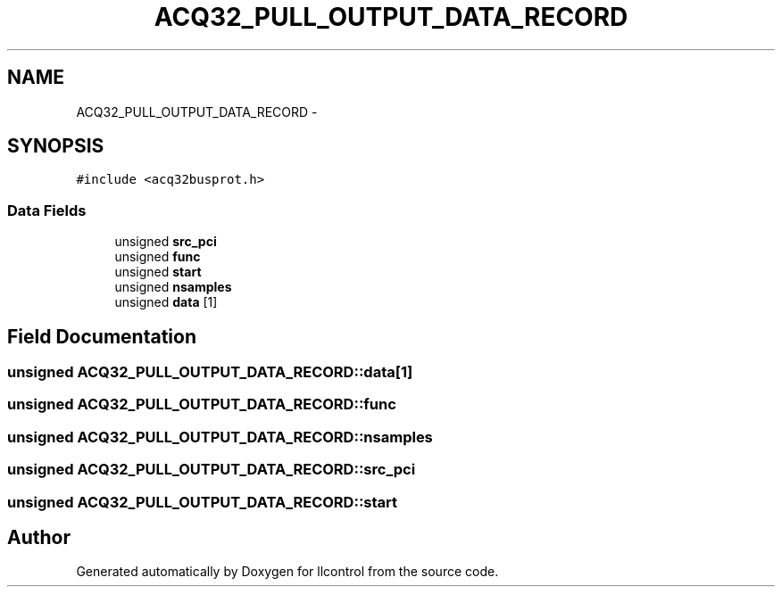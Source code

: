 .TH "ACQ32_PULL_OUTPUT_DATA_RECORD" 3 "1 Dec 2005" "llcontrol" \" -*- nroff -*-
.ad l
.nh
.SH NAME
ACQ32_PULL_OUTPUT_DATA_RECORD \- 
.SH SYNOPSIS
.br
.PP
\fC#include <acq32busprot.h>\fP
.PP
.SS "Data Fields"

.in +1c
.ti -1c
.RI "unsigned \fBsrc_pci\fP"
.br
.ti -1c
.RI "unsigned \fBfunc\fP"
.br
.ti -1c
.RI "unsigned \fBstart\fP"
.br
.ti -1c
.RI "unsigned \fBnsamples\fP"
.br
.ti -1c
.RI "unsigned \fBdata\fP [1]"
.br
.in -1c
.SH "Field Documentation"
.PP 
.SS "unsigned \fBACQ32_PULL_OUTPUT_DATA_RECORD::data\fP[1]"
.PP
.SS "unsigned \fBACQ32_PULL_OUTPUT_DATA_RECORD::func\fP"
.PP
.SS "unsigned \fBACQ32_PULL_OUTPUT_DATA_RECORD::nsamples\fP"
.PP
.SS "unsigned \fBACQ32_PULL_OUTPUT_DATA_RECORD::src_pci\fP"
.PP
.SS "unsigned \fBACQ32_PULL_OUTPUT_DATA_RECORD::start\fP"
.PP


.SH "Author"
.PP 
Generated automatically by Doxygen for llcontrol from the source code.
